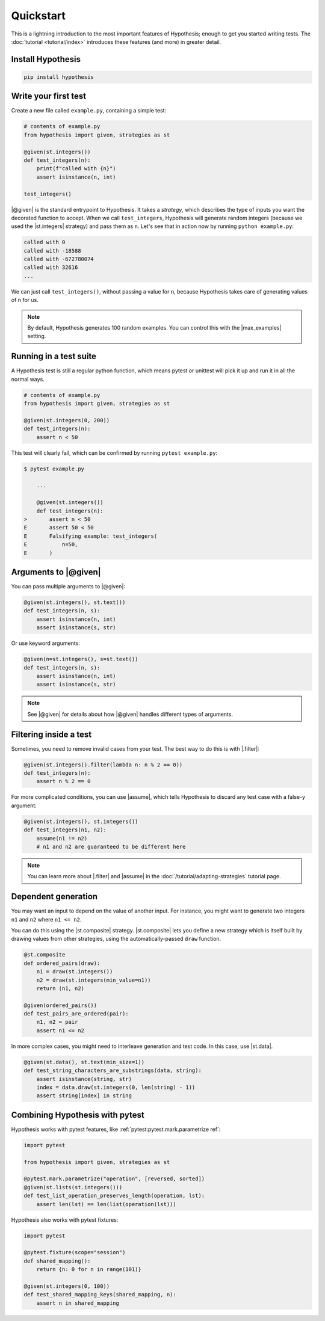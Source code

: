 Quickstart
==========

This is a lightning introduction to the most important features of Hypothesis; enough to get you started writing tests. The :doc:`tutorial <tutorial/index>` introduces these features (and more) in greater detail.

Install Hypothesis
------------------

.. code-block:: shell

    pip install hypothesis


Write your first test
---------------------

Create a new file called ``example.py``, containing a simple test:

.. code-block:: python

    # contents of example.py
    from hypothesis import given, strategies as st

    @given(st.integers())
    def test_integers(n):
        print(f"called with {n}")
        assert isinstance(n, int)

    test_integers()

|@given| is the standard entrypoint to Hypothesis. It takes a *strategy*, which describes the type of inputs you want the decorated function to accept. When we call ``test_integers``, Hypothesis will generate random integers (because we used the |st.integers| strategy) and pass them as ``n``. Let's see that in action now by running ``python example.py``:

.. code-block:: none

    called with 0
    called with -18588
    called with -672780074
    called with 32616
    ...

We can just call ``test_integers()``, without passing a value for ``n``, because Hypothesis takes care of generating values of ``n`` for us.

.. note::

    By default, Hypothesis generates 100 random examples. You can control this with the |max_examples| setting.

Running in a test suite
-----------------------

A Hypothesis test is still a regular python function, which means pytest or unittest will pick it up and run it in all the normal ways.

.. code-block:: python

    # contents of example.py
    from hypothesis import given, strategies as st

    @given(st.integers(0, 200))
    def test_integers(n):
        assert n < 50

This test will clearly fail, which can be confirmed by running ``pytest example.py``:

.. code-block:: none

    $ pytest example.py

        ...

        @given(st.integers())
        def test_integers(n):
    >       assert n < 50
    E       assert 50 < 50
    E       Falsifying example: test_integers(
    E           n=50,
    E       )


Arguments to |@given|
---------------------

You can pass multiple arguments to |@given|:

.. code-block:: python

    @given(st.integers(), st.text())
    def test_integers(n, s):
        assert isinstance(n, int)
        assert isinstance(s, str)

Or use keyword arguments:

.. code-block:: python

    @given(n=st.integers(), s=st.text())
    def test_integers(n, s):
        assert isinstance(n, int)
        assert isinstance(s, str)

.. note::

    See |@given| for details about how |@given| handles different types of arguments.

Filtering inside a test
-----------------------

Sometimes, you need to remove invalid cases from your test. The best way to do this is with |.filter|:

.. code-block:: python

    @given(st.integers().filter(lambda n: n % 2 == 0))
    def test_integers(n):
        assert n % 2 == 0

For more complicated conditions, you can use |assume|, which tells Hypothesis to discard any test case with a false-y argument:

.. code-block:: python

    @given(st.integers(), st.integers())
    def test_integers(n1, n2):
        assume(n1 != n2)
        # n1 and n2 are guaranteed to be different here

.. note::

    You can learn more about |.filter| and |assume| in the :doc:`/tutorial/adapting-strategies` tutorial page.

Dependent generation
--------------------

You may want an input to depend on the value of another input. For instance, you might want to generate two integers ``n1`` and ``n2`` where ``n1 <= n2``.

You can do this using the |st.composite| strategy. |st.composite| lets you define a new strategy which is itself built by drawing values from other strategies, using the automatically-passed ``draw`` function.

.. code-block:: python

    @st.composite
    def ordered_pairs(draw):
        n1 = draw(st.integers())
        n2 = draw(st.integers(min_value=n1))
        return (n1, n2)

    @given(ordered_pairs())
    def test_pairs_are_ordered(pair):
        n1, n2 = pair
        assert n1 <= n2

In more complex cases, you might need to interleave generation and test code. In this case, use |st.data|.

.. code-block:: python

    @given(st.data(), st.text(min_size=1))
    def test_string_characters_are_substrings(data, string):
        assert isinstance(string, str)
        index = data.draw(st.integers(0, len(string) - 1))
        assert string[index] in string

Combining Hypothesis with pytest
--------------------------------

Hypothesis works with pytest features, like :ref:`pytest:pytest.mark.parametrize ref`:

.. code-block:: python

    import pytest

    from hypothesis import given, strategies as st

    @pytest.mark.parametrize("operation", [reversed, sorted])
    @given(st.lists(st.integers()))
    def test_list_operation_preserves_length(operation, lst):
        assert len(lst) == len(list(operation(lst)))

Hypothesis also works with pytest fixtures:

.. code-block:: python

    import pytest

    @pytest.fixture(scope="session")
    def shared_mapping():
        return {n: 0 for n in range(101)}

    @given(st.integers(0, 100))
    def test_shared_mapping_keys(shared_mapping, n):
        assert n in shared_mapping
